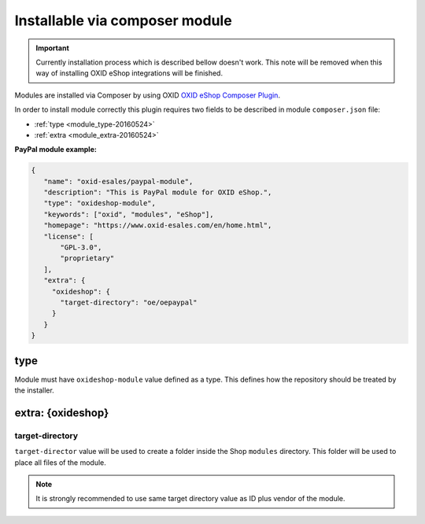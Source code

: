 Installable via composer module
===============================

.. important:: Currently installation process which is described bellow doesn't work. This note will be removed when
   this way of installing OXID eShop integrations will be finished.

Modules are installed via Composer by using OXID `OXID eShop Composer Plugin <https://github.com/OXID-eSales/oxideshop_composer_plugin>`__.

In order to install module correctly this plugin requires two fields to be described in module ``composer.json`` file:

- :ref:`type <module_type-20160524>`
- :ref:`extra <module_extra-20160524>`

**PayPal module example:**

.. code:: json

    {
       "name": "oxid-esales/paypal-module",
       "description": "This is PayPal module for OXID eShop.",
       "type": "oxideshop-module",
       "keywords": ["oxid", "modules", "eShop"],
       "homepage": "https://www.oxid-esales.com/en/home.html",
       "license": [
           "GPL-3.0",
           "proprietary"
       ],
       "extra": {
         "oxideshop": {
           "target-directory": "oe/oepaypal"
         }
       }
    }

.. _module_type-20160524:

type
----

Module must have ``oxideshop-module`` value defined as a type.
This defines how the repository should be treated by the installer.

.. _module_extra-20160524:

extra: {oxideshop}
------------------

target-directory
^^^^^^^^^^^^^^^^

``target-director`` value will be used to create a folder inside the Shop ``modules`` directory.
This folder will be used to place all files of the module.

.. note:: It is strongly recommended to use same target directory value as ID plus vendor of the module.
